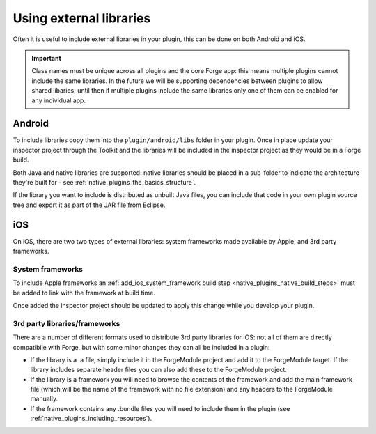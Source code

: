 .. _native_plugins_external_libraries:

Using external libraries
========================

Often it is useful to include external libraries in your plugin, this can be
done on both Android and iOS.

.. important:: Class names must be unique across all plugins and the core Forge
    app: this means multiple plugins cannot include the same libraries. In the
    future we will be supporting dependencies between plugins to allow shared
    libaries; until then if multiple plugins include the same libraries only
    one of them can be enabled for any individual app.

Android
-------

To include libraries copy them into the ``plugin/android/libs`` folder in your
plugin. Once in place update your inspector project through the Toolkit and
the libraries will be included in the inspector project as they would be in a
Forge build.

Both Java and native libraries are supported: native libraries should be placed
in a sub-folder to indicate the architecture they're built for - see
:ref:`native_plugins_the_basics_structure`.

If the library you want to include is distributed as unbuilt Java files, you
can include that code in your own plugin source tree and export it as
part of the JAR file from Eclipse.

iOS
---

On iOS, there are two two types of external libraries: system frameworks made
available by Apple, and 3rd party frameworks.

System frameworks
~~~~~~~~~~~~~~~~~

To include Apple frameworks an :ref:`add_ios_system_framework build
step <native_plugins_native_build_steps>` must be added to link with the
framework at build time.

Once added the inspector project should be updated to apply this change while
you develop your plugin.

3rd party libraries/frameworks
~~~~~~~~~~~~~~~~~~~~~~~~~~~~~~

There are a number of different formats used to distribute 3rd party libraries
for iOS: not all of them are directly compatibile with Forge, but with some
minor changes they can all be included in a plugin:

* If the library is a .a file, simply include it in the ForgeModule project and
  add it to the ForgeModule target. If the library includes separate header
  files you can also add these to the ForgeModule project.
* If the library is a framework you will need to browse the contents of the
  framework and add the main framework file (which will be the name of the
  framework with no file extension) and any headers to the ForgeModule
  manually.
* If the framework contains any .bundle files you will need to include them in the plugin (see
  :ref:`native_plugins_including_resources`).
